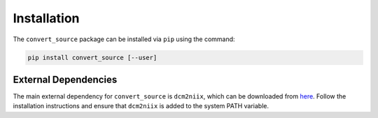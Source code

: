 ------------
Installation
------------

The ``convert_source`` package can be installed via ``pip`` using the command: 

.. code-block:: bash

   pip install convert_source [--user]


External Dependencies
======================

The main external dependency for ``convert_source`` is ``dcm2niix``, which can be downloaded from `here <https://github.com/rordenlab/dcm2niix>`_.
Follow the installation instructions and ensure that ``dcm2niix`` is added to the system PATH variable.
